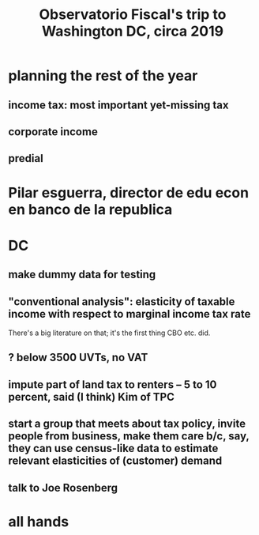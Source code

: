 :PROPERTIES:
:ID:       9f25197b-790f-4503-bfac-fba383b5151a
:END:
#+title: Observatorio Fiscal's trip to Washington DC, circa 2019
* planning the rest of the year
:PROPERTIES:
:ID:       212960a4-7db5-46ad-b000-999da0fa8efa
:END:
** income tax: most important yet-missing tax
** corporate income
** predial
* Pilar esguerra, director de edu econ en banco de la republica
* DC
** make dummy data for testing
** "conventional analysis": elasticity of taxable income with respect to marginal income tax rate
 There's a big literature on that; it's the first thing CBO etc. did.
** ? below 3500 UVTs, no VAT
** impute part of land tax to renters -- 5 to 10 percent, said (I think) Kim of TPC
** start a group that meets about tax policy, invite people from business, make them care b/c, say, they can use census-like data to estimate relevant elasticities of (customer) demand
** talk to Joe Rosenberg
* all hands
